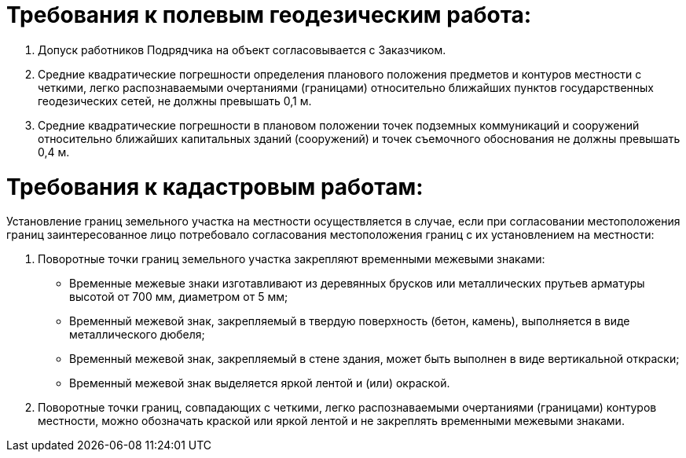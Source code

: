 // Требования к выполняемым работам

= Требования к полевым геодезическим работа:

. Допуск работников Подрядчика на объект согласовывается с Заказчиком.
. Средние квадратические погрешности определения планового положения предметов и контуров местности с четкими, легко распознаваемыми очертаниями (границами) относительно ближайших пунктов государственных геодезических сетей, не должны превышать 0,1 м.
. Средние квадратические погрешности в плановом положении точек подземных коммуникаций и сооружений относительно ближайших капитальных зданий (сооружений) и точек съемочного обоснования не должны превышать 0,4 м.


= Требования к кадастровым работам:

Установление границ земельного участка на местности осуществляется в случае, если при согласовании местоположения границ заинтересованное лицо потребовало согласования местоположения границ с их установлением на местности:

. Поворотные точки границ земельного участка закрепляют временными межевыми знаками:
[disc]
* Временные межевые знаки изготавливают из деревянных брусков или металлических прутьев арматуры высотой от 700 мм, диаметром от 5 мм;
* Временный межевой знак, закрепляемый в твердую поверхность (бетон, камень), выполняется в виде металлического дюбеля;
* Временный межевой знак, закрепляемый в стене здания, может быть выполнен в виде вертикальной откраски;
* Временный межевой знак выделяется яркой лентой и (или) окраской.
. Поворотные точки границ, совпадающих с четкими, легко распознаваемыми очертаниями (границами) контуров местности, можно обозначать краской или яркой лентой и не закреплять временными межевыми знаками.



